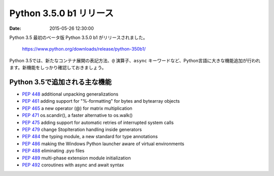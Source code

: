 .. article::
   :date: 2015-05-26 12:30:00

Python 3.5.0 b1 リリース
===============================

:date: 2015-05-26 12:30:00

Python 3.5 最初のベータ版 Python 3.5.0 b1 がリリースされました。

  https://www.python.org/downloads/release/python-350b1/

Python 3.5では、新たなコンテナ展開の表記方法、``@`` 演算子、``async`` キーワードなど、Python言語に大きな機能追加が行われます。新機能をしっかり確認しておきましょう。

Python 3.5で追加される主な機能
--------------------------------------

- `PEP 448 <http://www.python.org/dev/peps/pep-0448>`_ additional unpacking generalizations
- `PEP 461 <http://www.python.org/dev/peps/pep-0461>`_ adding support for "%-formatting" for bytes and bytearray objects
- `PEP 465 <http://www.python.org/dev/peps/pep-0465>`_ a new operator (@) for matrix multiplication
- `PEP 471 <http://www.python.org/dev/peps/pep-0471>`_ os.scandir(), a faster alternative to os.walk()
- `PEP 475 <http://www.python.org/dev/peps/pep-0475>`_ adding support for automatic retries of interrupted system calls
- `PEP 479 <http://www.python.org/dev/peps/pep-0479>`_ change StopIteration handling inside generators
- `PEP 484 <http://www.python.org/dev/peps/pep-0484>`_ the typing module, a new standard for type annotations
- `PEP 486 <http://www.python.org/dev/peps/pep-0486>`_ making the Windows Python launcher aware of virtual environments
- `PEP 488 <http://www.python.org/dev/peps/pep-0488>`_ eliminating .pyo files
- `PEP 489 <http://www.python.org/dev/peps/pep-0489>`_ multi-phase extension module initialization
- `PEP 492 <http://www.python.org/dev/peps/pep-0492>`_ coroutines with async and await syntax


